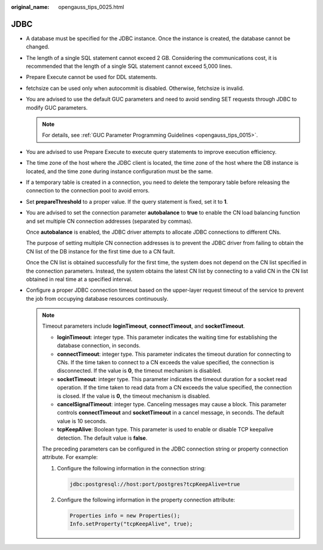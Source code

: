 :original_name: opengauss_tips_0025.html

.. _opengauss_tips_0025:

JDBC
====

-  A database must be specified for the JDBC instance. Once the instance is created, the database cannot be changed.

-  The length of a single SQL statement cannot exceed 2 GB. Considering the communications cost, it is recommended that the length of a single SQL statement cannot exceed 5,000 lines.

-  Prepare Execute cannot be used for DDL statements.

-  fetchsize can be used only when autocommit is disabled. Otherwise, fetchsize is invalid.

-  You are advised to use the default GUC parameters and need to avoid sending SET requests through JDBC to modify GUC parameters.

   .. note::

      For details, see :ref:`GUC Parameter Programming Guidelines <opengauss_tips_0015>`.

-  You are advised to use Prepare Execute to execute query statements to improve execution efficiency.

-  The time zone of the host where the JDBC client is located, the time zone of the host where the DB instance is located, and the time zone during instance configuration must be the same.

-  If a temporary table is created in a connection, you need to delete the temporary table before releasing the connection to the connection pool to avoid errors.

-  Set **prepareThreshold** to a proper value. If the query statement is fixed, set it to **1**.

-  You are advised to set the connection parameter **autobalance** to **true** to enable the CN load balancing function and set multiple CN connection addresses (separated by commas).

   Once **autobalance** is enabled, the JDBC driver attempts to allocate JDBC connections to different CNs.

   The purpose of setting multiple CN connection addresses is to prevent the JDBC driver from failing to obtain the CN list of the DB instance for the first time due to a CN fault.

   Once the CN list is obtained successfully for the first time, the system does not depend on the CN list specified in the connection parameters. Instead, the system obtains the latest CN list by connecting to a valid CN in the CN list obtained in real time at a specified interval.

-  Configure a proper JDBC connection timeout based on the upper-layer request timeout of the service to prevent the job from occupying database resources continuously.

   .. note::

      Timeout parameters include **loginTimeout**, **connectTimeout**, and **socketTimeout**.

      -  **loginTimeout**: integer type. This parameter indicates the waiting time for establishing the database connection, in seconds.
      -  **connectTimeout**: integer type. This parameter indicates the timeout duration for connecting to CNs. If the time taken to connect to a CN exceeds the value specified, the connection is disconnected. If the value is **0**, the timeout mechanism is disabled.
      -  **socketTimeout**: integer type. This parameter indicates the timeout duration for a socket read operation. If the time taken to read data from a CN exceeds the value specified, the connection is closed. If the value is **0**, the timeout mechanism is disabled.
      -  **cancelSignalTimeout**: integer type. Canceling messages may cause a block. This parameter controls **connectTimeout** and **socketTimeout** in a cancel message, in seconds. The default value is 10 seconds.
      -  **tcpKeepAlive**: Boolean type. This parameter is used to enable or disable TCP keepalive detection. The default value is **false**.

      The preceding parameters can be configured in the JDBC connection string or property connection attribute. For example:

      #. Configure the following information in the connection string:

         .. code-block::

            jdbc:postgresql://host:port/postgres?tcpKeepAlive=true

      2. Configure the following information in the property connection attribute:

         .. code-block::

            Properties info = new Properties();
            Info.setProperty("tcpKeepAlive", true);
